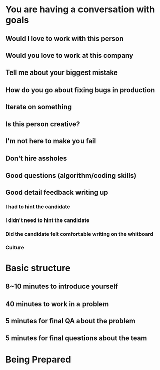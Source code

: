 * You are having a conversation with goals
** Would I love to work with this person
** Would you love to work at this company
** Tell me about your biggest mistake
** How do you go about fixing bugs in production
** Iterate on something
** Is this person creative?
** I'm not here to make you fail
** Don't hire assholes
** Good questions (algorithm/coding skills)
** Good detail feedback writing up
*** I had to hint the candidate
*** I didn't need to hint the candidate
*** Did the candidate felt comfortable writing on the whitboard
*** Culture
* Basic structure
** 8~10 minutes to introduce yourself
** 40 minutes to work in a problem
** 5 minutes for final QA about the problem
** 5 minutes for final questions about the team
* Being Prepared
